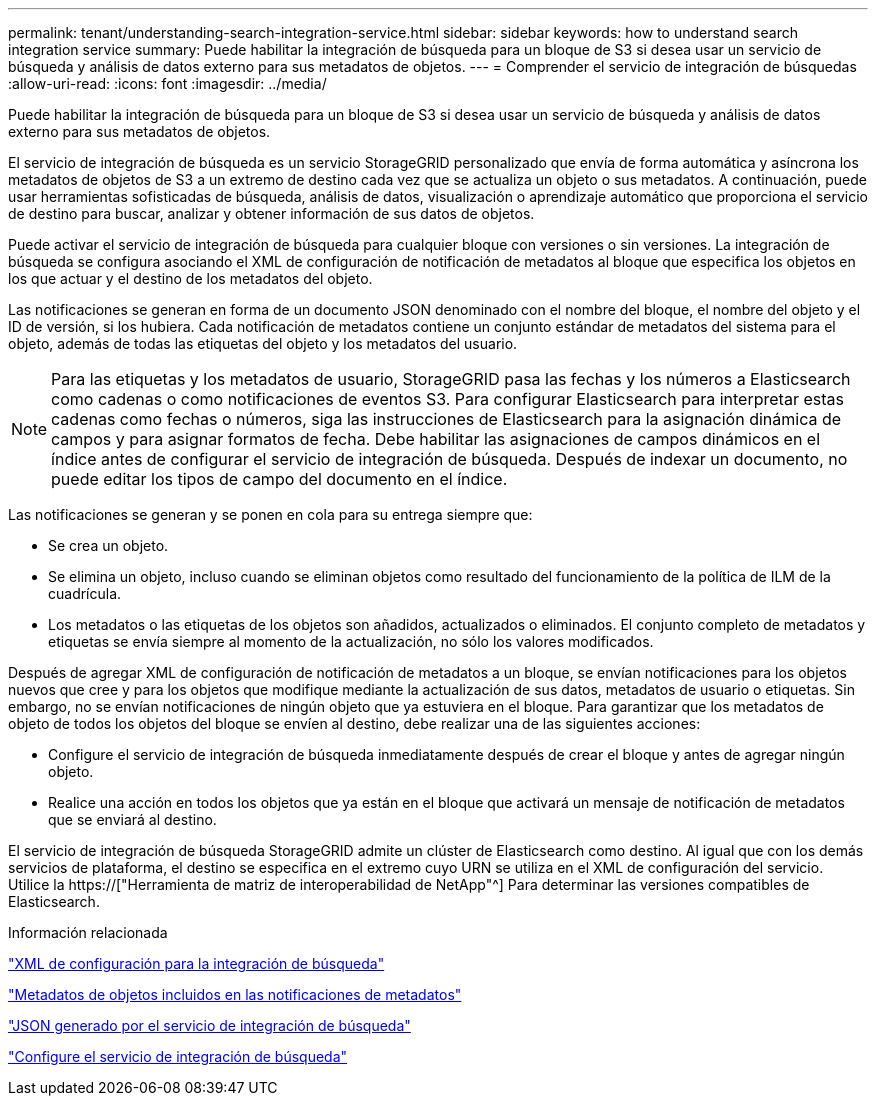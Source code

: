 ---
permalink: tenant/understanding-search-integration-service.html 
sidebar: sidebar 
keywords: how to understand search integration service 
summary: Puede habilitar la integración de búsqueda para un bloque de S3 si desea usar un servicio de búsqueda y análisis de datos externo para sus metadatos de objetos. 
---
= Comprender el servicio de integración de búsquedas
:allow-uri-read: 
:icons: font
:imagesdir: ../media/


[role="lead"]
Puede habilitar la integración de búsqueda para un bloque de S3 si desea usar un servicio de búsqueda y análisis de datos externo para sus metadatos de objetos.

El servicio de integración de búsqueda es un servicio StorageGRID personalizado que envía de forma automática y asíncrona los metadatos de objetos de S3 a un extremo de destino cada vez que se actualiza un objeto o sus metadatos. A continuación, puede usar herramientas sofisticadas de búsqueda, análisis de datos, visualización o aprendizaje automático que proporciona el servicio de destino para buscar, analizar y obtener información de sus datos de objetos.

Puede activar el servicio de integración de búsqueda para cualquier bloque con versiones o sin versiones. La integración de búsqueda se configura asociando el XML de configuración de notificación de metadatos al bloque que especifica los objetos en los que actuar y el destino de los metadatos del objeto.

Las notificaciones se generan en forma de un documento JSON denominado con el nombre del bloque, el nombre del objeto y el ID de versión, si los hubiera. Cada notificación de metadatos contiene un conjunto estándar de metadatos del sistema para el objeto, además de todas las etiquetas del objeto y los metadatos del usuario.


NOTE: Para las etiquetas y los metadatos de usuario, StorageGRID pasa las fechas y los números a Elasticsearch como cadenas o como notificaciones de eventos S3. Para configurar Elasticsearch para interpretar estas cadenas como fechas o números, siga las instrucciones de Elasticsearch para la asignación dinámica de campos y para asignar formatos de fecha. Debe habilitar las asignaciones de campos dinámicos en el índice antes de configurar el servicio de integración de búsqueda. Después de indexar un documento, no puede editar los tipos de campo del documento en el índice.

Las notificaciones se generan y se ponen en cola para su entrega siempre que:

* Se crea un objeto.
* Se elimina un objeto, incluso cuando se eliminan objetos como resultado del funcionamiento de la política de ILM de la cuadrícula.
* Los metadatos o las etiquetas de los objetos son añadidos, actualizados o eliminados. El conjunto completo de metadatos y etiquetas se envía siempre al momento de la actualización, no sólo los valores modificados.


Después de agregar XML de configuración de notificación de metadatos a un bloque, se envían notificaciones para los objetos nuevos que cree y para los objetos que modifique mediante la actualización de sus datos, metadatos de usuario o etiquetas. Sin embargo, no se envían notificaciones de ningún objeto que ya estuviera en el bloque. Para garantizar que los metadatos de objeto de todos los objetos del bloque se envíen al destino, debe realizar una de las siguientes acciones:

* Configure el servicio de integración de búsqueda inmediatamente después de crear el bloque y antes de agregar ningún objeto.
* Realice una acción en todos los objetos que ya están en el bloque que activará un mensaje de notificación de metadatos que se enviará al destino.


El servicio de integración de búsqueda StorageGRID admite un clúster de Elasticsearch como destino. Al igual que con los demás servicios de plataforma, el destino se especifica en el extremo cuyo URN se utiliza en el XML de configuración del servicio. Utilice la https://["Herramienta de matriz de interoperabilidad de NetApp"^] Para determinar las versiones compatibles de Elasticsearch.

.Información relacionada
link:configuration-xml-for-search-configuration.html["XML de configuración para la integración de búsqueda"]

link:object-metadata-included-in-metadata-notifications.html["Metadatos de objetos incluidos en las notificaciones de metadatos"]

link:json-generated-by-search-integration-service.html["JSON generado por el servicio de integración de búsqueda"]

link:configuring-search-integration-service.html["Configure el servicio de integración de búsqueda"]
